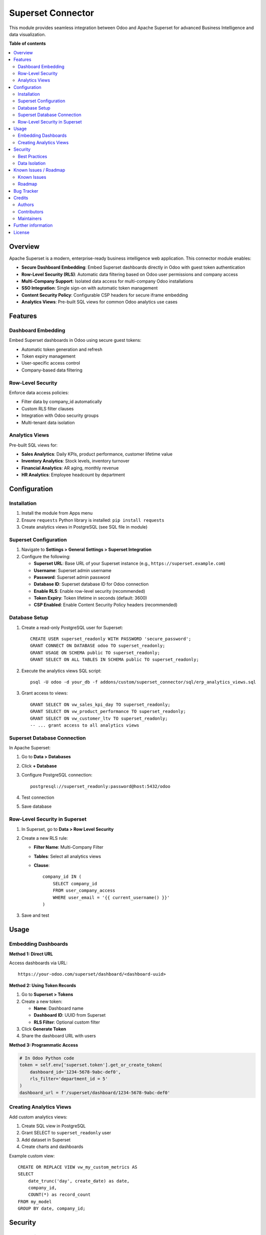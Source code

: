 ====================
Superset Connector
====================

.. image:: https://img.shields.io/badge/license-LGPL--3-blue.svg
   :target: https://www.gnu.org/licenses/lgpl-3.0.en.html
   :alt: License: LGPL-3

This module provides seamless integration between Odoo and Apache Superset for advanced Business Intelligence and data visualization.

**Table of contents**

.. contents::
   :local:

Overview
========

Apache Superset is a modern, enterprise-ready business intelligence web application. This connector module enables:

* **Secure Dashboard Embedding**: Embed Superset dashboards directly in Odoo with guest token authentication
* **Row-Level Security (RLS)**: Automatic data filtering based on Odoo user permissions and company access
* **Multi-Company Support**: Isolated data access for multi-company Odoo installations
* **SSO Integration**: Single sign-on with automatic token management
* **Content Security Policy**: Configurable CSP headers for secure iframe embedding
* **Analytics Views**: Pre-built SQL views for common Odoo analytics use cases

Features
========

Dashboard Embedding
-------------------

Embed Superset dashboards in Odoo using secure guest tokens:

* Automatic token generation and refresh
* Token expiry management
* User-specific access control
* Company-based data filtering

Row-Level Security
------------------

Enforce data access policies:

* Filter data by company_id automatically
* Custom RLS filter clauses
* Integration with Odoo security groups
* Multi-tenant data isolation

Analytics Views
---------------

Pre-built SQL views for:

* **Sales Analytics**: Daily KPIs, product performance, customer lifetime value
* **Inventory Analytics**: Stock levels, inventory turnover
* **Financial Analytics**: AR aging, monthly revenue
* **HR Analytics**: Employee headcount by department

Configuration
=============

Installation
------------

1. Install the module from Apps menu
2. Ensure ``requests`` Python library is installed: ``pip install requests``
3. Create analytics views in PostgreSQL (see SQL file in module)

Superset Configuration
----------------------

1. Navigate to **Settings > General Settings > Superset Integration**
2. Configure the following:

   * **Superset URL**: Base URL of your Superset instance (e.g., ``https://superset.example.com``)
   * **Username**: Superset admin username
   * **Password**: Superset admin password
   * **Database ID**: Superset database ID for Odoo connection
   * **Enable RLS**: Enable row-level security (recommended)
   * **Token Expiry**: Token lifetime in seconds (default: 3600)
   * **CSP Enabled**: Enable Content Security Policy headers (recommended)

Database Setup
--------------

1. Create a read-only PostgreSQL user for Superset::

    CREATE USER superset_readonly WITH PASSWORD 'secure_password';
    GRANT CONNECT ON DATABASE odoo TO superset_readonly;
    GRANT USAGE ON SCHEMA public TO superset_readonly;
    GRANT SELECT ON ALL TABLES IN SCHEMA public TO superset_readonly;

2. Execute the analytics views SQL script::

    psql -U odoo -d your_db -f addons/custom/superset_connector/sql/erp_analytics_views.sql

3. Grant access to views::

    GRANT SELECT ON vw_sales_kpi_day TO superset_readonly;
    GRANT SELECT ON vw_product_performance TO superset_readonly;
    GRANT SELECT ON vw_customer_ltv TO superset_readonly;
    -- ... grant access to all analytics views

Superset Database Connection
-----------------------------

In Apache Superset:

1. Go to **Data > Databases**
2. Click **+ Database**
3. Configure PostgreSQL connection::

    postgresql://superset_readonly:password@host:5432/odoo

4. Test connection
5. Save database

Row-Level Security in Superset
-------------------------------

1. In Superset, go to **Data > Row Level Security**
2. Create a new RLS rule:

   * **Filter Name**: Multi-Company Filter
   * **Tables**: Select all analytics views
   * **Clause**::

       company_id IN (
           SELECT company_id 
           FROM user_company_access 
           WHERE user_email = '{{ current_username() }}'
       )

3. Save and test

Usage
=====

Embedding Dashboards
--------------------

**Method 1: Direct URL**

Access dashboards via URL::

    https://your-odoo.com/superset/dashboard/<dashboard-uuid>

**Method 2: Using Token Records**

1. Go to **Superset > Tokens**
2. Create a new token:

   * **Name**: Dashboard name
   * **Dashboard ID**: UUID from Superset
   * **RLS Filter**: Optional custom filter

3. Click **Generate Token**
4. Share the dashboard URL with users

**Method 3: Programmatic Access**

.. code-block:: python

   # In Odoo Python code
   token = self.env['superset.token'].get_or_create_token(
       dashboard_id='1234-5678-9abc-def0',
       rls_filter='department_id = 5'
   )
   dashboard_url = f'/superset/dashboard/1234-5678-9abc-def0'

Creating Analytics Views
-------------------------

Add custom analytics views:

1. Create SQL view in PostgreSQL
2. Grant SELECT to ``superset_readonly`` user
3. Add dataset in Superset
4. Create charts and dashboards

Example custom view::

    CREATE OR REPLACE VIEW vw_my_custom_metrics AS
    SELECT 
        date_trunc('day', create_date) as date,
        company_id,
        COUNT(*) as record_count
    FROM my_model
    GROUP BY date, company_id;

Security
========

Best Practices
--------------

* Use read-only database user for Superset
* Enable RLS in both Odoo and Superset
* Enable CSP headers
* Use HTTPS for all connections
* Rotate Superset credentials regularly
* Monitor token usage and expiry

Data Isolation
--------------

Multi-company data is automatically isolated:

* RLS filters enforce company_id restrictions
* Users only see data for their assigned companies
* Cross-company reports require explicit permissions

Known Issues / Roadmap
======================

Known Issues
------------

* Token refresh requires manual action (planned: automatic refresh)
* Dashboard list view is basic (planned: enhanced UI with thumbnails)

Roadmap
-------

* Automatic token refresh before expiry
* Dashboard preview thumbnails
* Superset dataset synchronization
* Scheduled cache warming
* Enhanced monitoring and logging

Bug Tracker
===========

Bugs are tracked on `GitHub Issues <https://github.com/jgtolentino/insightpulse-odoo/issues>`_.

In case of trouble, please check there if your issue has already been reported.
If you spotted it first, help us smash it by providing detailed and welcomed feedback.

Credits
=======

Authors
-------

* InsightPulseAI

Contributors
------------

* InsightPulseAI Team

Maintainers
-----------

This module is maintained by InsightPulseAI.

.. image:: https://avatars.githubusercontent.com/u/jgtolentino
   :alt: InsightPulseAI
   :target: https://github.com/jgtolentino

Further information
===================

* Documentation: `docs/SUPERSET_INTEGRATION.md <../../docs/SUPERSET_INTEGRATION.md>`_
* BI Architecture: `docs/BI_ARCHITECTURE.md <../../docs/BI_ARCHITECTURE.md>`_
* Dashboard Design: `docs/SUPERSET_DASHBOARDS.md <../../docs/SUPERSET_DASHBOARDS.md>`_

License
=======

This module is licensed under LGPL-3.

Please refer to the `LICENSE <https://www.gnu.org/licenses/lgpl-3.0.en.html>`_ file for details.
